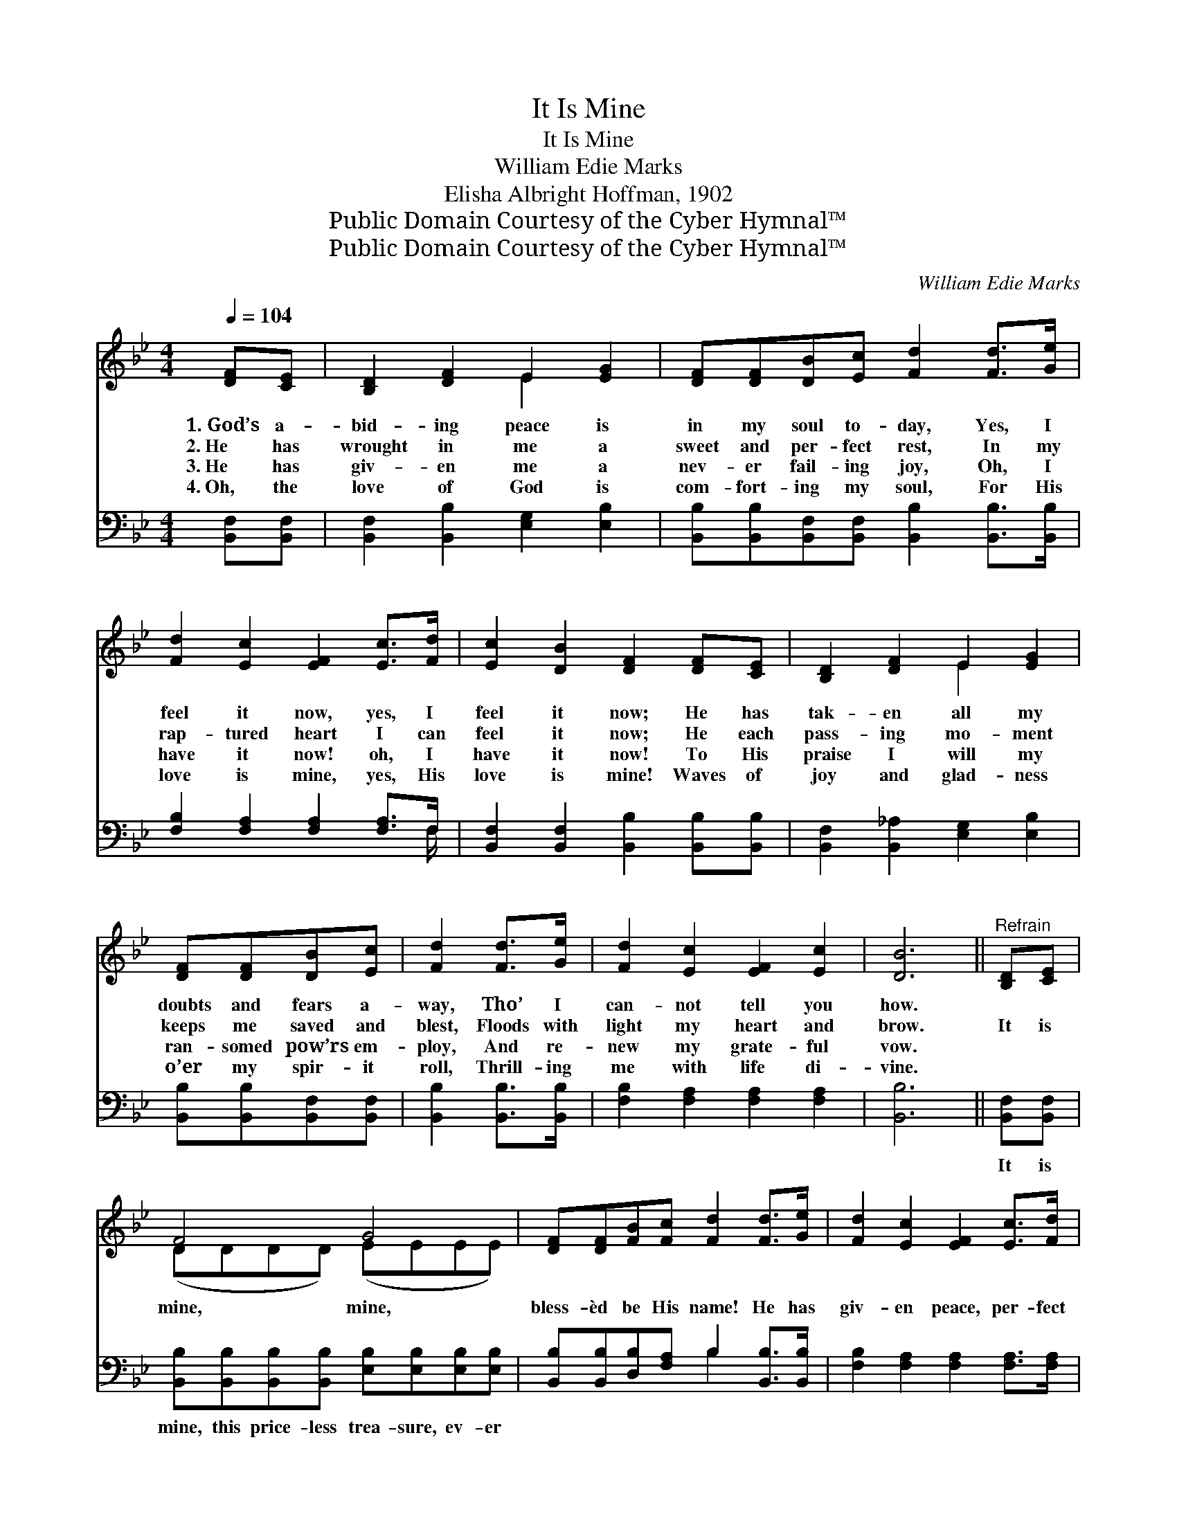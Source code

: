 X:1
T:It Is Mine
T:It Is Mine
T:William Edie Marks
T:Elisha Albright Hoffman, 1902
T:Public Domain Courtesy of the Cyber Hymnal™
T:Public Domain Courtesy of the Cyber Hymnal™
C:William Edie Marks
Z:Public Domain
Z:Courtesy of the Cyber Hymnal™
%%score ( 1 2 ) ( 3 4 )
L:1/8
Q:1/4=104
M:4/4
K:Bb
V:1 treble 
V:2 treble 
V:3 bass 
V:4 bass 
V:1
 [DF][CE] | [B,D]2 [DF]2 E2 [EG]2 | [DF][DF][DB][Ec] [Fd]2 [Fd]>[Ge] | %3
w: 1.~God’s a-|bid- ing peace is|in my soul to- day, Yes, I|
w: 2.~He has|wrought in me a|sweet and per- fect rest, In my|
w: 3.~He has|giv- en me a|nev- er fail- ing joy, Oh, I|
w: 4.~Oh, the|love of God is|com- fort- ing my soul, For His|
 [Fd]2 [Ec]2 [EF]2 [Ec]>[Fd] | [Ec]2 [DB]2 [DF]2 [DF][CE] | [B,D]2 [DF]2 E2 [EG]2 | %6
w: feel it now, yes, I|feel it now; He has|tak- en all my|
w: rap- tured heart I can|feel it now; He each|pass- ing mo- ment|
w: have it now! oh, I|have it now! To His|praise I will my|
w: love is mine, yes, His|love is mine! Waves of|joy and glad- ness|
 [DF][DF][DB][Ec] | [Fd]2 [Fd]>[Ge] | [Fd]2 [Ec]2 [EF]2 [Ec]2 | [DB]6 ||"^Refrain" [B,D][CE] | %11
w: doubts and fears a-|way, Tho’ I|can- not tell you|how.||
w: keeps me saved and|blest, Floods with|light my heart and|brow.|It is|
w: ran- somed pow’rs em-|ploy, And re-|new my grate- ful|vow.||
w: o’er my spir- it|roll, Thrill- ing|me with life di-|vine.||
 F4 G4 | [DF][DF][FB][Fc] [Fd]2 [Fd]>[Ge] | [Fd]2 [Ec]2 [EF]2 [Ec]>[Fd] | %14
w: |||
w: mine, mine,|bless- èd be His name! He has|giv- en peace, per- fect|
w: |||
w: |||
 [Ec]2 [DB]2 [DF]2 [B,D][CE] | F4 G4 | [DF][DF][FB][Fc] [Fd]2 [Fd]>[Ge] | [Fd]2 [Ec]2 [EF]2 [Ec]2 | %18
w: ||||
w: peace to me; It is|mine, mine,|bless- èd be His name! Mine for|all e- ter- ni-|
w: ||||
w: ||||
 [DB]6 |] %19
w: |
w: ty!|
w: |
w: |
V:2
 x2 | x4 E2 x2 | x8 | x8 | x8 | x4 E2 x2 | x4 | x4 | x8 | x6 || x2 | (DDDD) (EEEE) | x8 | x8 | x8 | %15
 (DDDD) (EEEE) | x8 | x8 | x6 |] %19
V:3
 [B,,F,][B,,F,] | [B,,F,]2 [B,,B,]2 [E,G,]2 [E,B,]2 | %2
w: ~ ~|~ ~ ~ ~|
 [B,,B,][B,,B,][B,,F,][B,,F,] [B,,B,]2 [B,,B,]>[B,,B,] | [F,B,]2 [F,A,]2 [F,A,]2 [F,A,]>F, | %4
w: ~ ~ ~ ~ ~ ~ ~|~ ~ ~ ~ ~|
 [B,,F,]2 [B,,F,]2 [B,,B,]2 [B,,B,][B,,B,] | [B,,F,]2 [B,,_A,]2 [E,G,]2 [E,B,]2 | %6
w: ~ ~ ~ ~ ~|~ ~ ~ ~|
 [B,,B,][B,,B,][B,,F,][B,,F,] | [B,,B,]2 [B,,B,]>[B,,B,] | [F,B,]2 [F,A,]2 [F,A,]2 [F,A,]2 | %9
w: ~ ~ ~ ~|~ ~ ~|~ ~ ~ ~|
 [B,,B,]6 || [B,,F,][B,,F,] | [B,,B,][B,,B,][B,,B,][B,,B,] [E,B,][E,B,][E,B,][E,B,] | %12
w: ~|It is|mine, this price- less trea- sure, ev- er|
 [B,,B,][B,,B,][D,B,][F,A,] B,2 [B,,B,]>[B,,B,] | [F,B,]2 [F,A,]2 [F,A,]2 [F,A,]>[F,A,] | %14
w: ~ ~ ~ ~ ~ ~ ~|~ ~ ~ ~ ~|
 [B,,F,]2 [B,,F,]2 [B,,B,]2 [B,,F,][B,,F,] | %15
w: ~ ~ ~ ~ ~|
 [B,,B,][B,,B,][B,,B,][B,,B,] [E,B,][E,B,][E,B,][E,B,] | %16
w: mine, this price- less trea- sure, ev- er|
 [B,,B,][B,,B,][D,B,][F,A,] B,2 [B,,B,]>[E,B,] | [F,B,]2 [F,A,]2 [F,A,]2 F,2 | [B,,F,]6 |] %19
w: |||
V:4
 x2 | x8 | x8 | x15/2 F,/ | x8 | x8 | x4 | x4 | x8 | x6 || x2 | x8 | x4 B,2 x2 | x8 | x8 | x8 | %16
 x4 B,2 x2 | x6 F,2 | x6 |] %19

